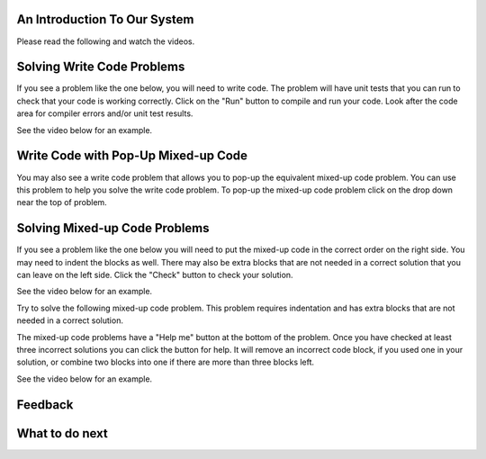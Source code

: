 An Introduction To Our System
================================

Please read the following and watch the videos.

Solving Write Code Problems
==============================

If you see a problem like the one below, you will need to write code.  The problem
will have unit tests that you can run to check that your code is working
correctly.  Click on the "Run" button to compile and run your code.  Look after
the code area for compiler errors and/or unit test results.

See the video below for an example.

.. youtube:: piPz0kh8gMk
    :divid: si206-code-cls
    :optional:
    :width: 650
    :height: 415
    :align: center

Write Code with Pop-Up Mixed-up Code
=======================================

You may also see a write code problem that allows you to pop-up the
equivalent mixed-up code problem. You can use this problem to help you
solve the write code problem.  To pop-up the mixed-up code problem
click on the drop down near the top of problem.

.. youtube:: zz4ATp31_vk
    :optional:
    :divid: si206-ps-toggle-cls
    :width: 650
    :height: 415
    :align: center


Solving Mixed-up Code Problems
==================================

If you see a problem like the one below you will need to put the mixed-up
code in the correct order on the right side. You
may need to indent the blocks as well.  There may also be extra blocks that are not
needed in a correct solution that you can leave on the left side. Click the "Check" button
to check your solution.

See the video below for an example.

.. youtube:: Rf7oWHlo-e0
    :divid: si206-parsons1
    :optional:
    :width: 650
    :height: 415
    :align: center

Try to solve the following mixed-up code problem. This problem requires indentation and has extra blocks that are not needed in a correct solution.

.. parsonsprob:: si206-sample-parsons-indent-with-dist
   :numbered: left
   :adaptive:
   :practice: T
   :order: 3, 1, 2, 0

   Drag the blocks from the left and put them in the correct order on the right with the correct indentation.
   There is an extra block that is not needed in the correct solution.
   -----
   First block
   =====
   Second block
   =====
   Extra block that is not needed #paired: This block is not needed
   =====
       Third block that needs to be indented

The mixed-up code problems have a "Help me" button at the bottom of the
problem. Once you have checked at least three incorrect solutions you can
click the button for help.  It will remove an incorrect code block, if you used
one in your solution, or combine two blocks into one if there are more
than three blocks left.

See the video below for an example.

.. youtube:: QejZ7u642IU
    :divid: si206-parsons2
    :optional:
    :width: 650
    :height: 415
    :align: center

    
Feedback
==================================

.. shortanswer:: si206-system-sa-cls

   Please provide feedback here. Please share any comments, problems, or suggestions.

What to do next
================

.. raw:: html

    <h4>Click to finish a survey about your perceptions of your abilities to complete programming learning tasks 👉 <b><a href="se-presurvey-cls.html">Survey</a></b></h4>


